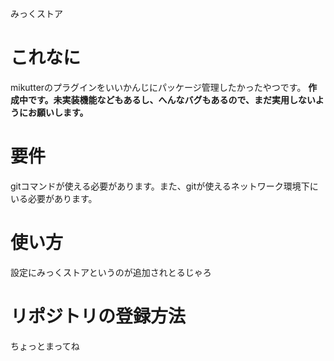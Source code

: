 みっくストア

* これなに
  mikutterのプラグインをいいかんじにパッケージ管理したかったやつです。
  *作成中です。未実装機能などもあるし、へんなバグもあるので、まだ実用しないようにお願いします。*

* 要件
  gitコマンドが使える必要があります。また、gitが使えるネットワーク環境下にいる必要があります。

* 使い方
  設定にみっくストアというのが追加されとるじゃろ

* リポジトリの登録方法
  ちょっとまってね
